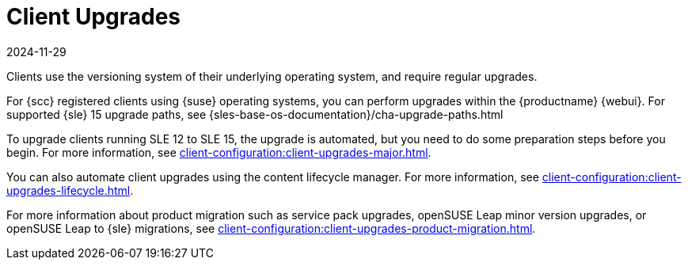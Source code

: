 [[client-upgrades]]
= Client Upgrades
:revdate: 2024-11-29
:page-revdate: {revdate}

Clients use the versioning system of their underlying operating system, and require regular upgrades.

For {scc} registered clients using {suse} operating systems, you can perform upgrades within the {productname} {webui}.
For supported {sle}{nbsp}15 upgrade paths, see {sles-base-os-documentation}/cha-upgrade-paths.html

To upgrade clients running SLE{nbsp}12 to SLE{nbsp}15, the upgrade is automated, but you need to do some preparation steps before you begin.
For more information, see xref:client-configuration:client-upgrades-major.adoc[].

You can also automate client upgrades using the content lifecycle manager.
For more information, see xref:client-configuration:client-upgrades-lifecycle.adoc[].

For more information about product migration such as service pack upgrades, openSUSE Leap minor version upgrades, or openSUSE Leap to {sle} migrations, see xref:client-configuration:client-upgrades-product-migration.adoc[].

ifeval::[{uyuni-content} == true]
For more information about upgrading unregistered openSUSE Leap clients, see xref:client-configuration:client-upgrades-uyuni.adoc[].
endif::[]

